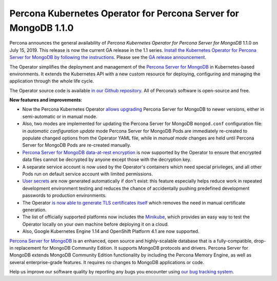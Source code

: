 .. rn:: 1.1.0

Percona Kubernetes Operator for Percona Server for MongoDB 1.1.0
================================================================

Percona announces the general availability of *Percona Kubernetes Operator for Percona Server for MongoDB* 1.1.0 on July 15, 2019. This release is now the current GA release in the 1.1 series. `Install the Kubernetes Operator for Percona Server for MongoDB by following the instructions <https://www.percona.com/doc/kubernetes-operator-for-psmongodb/kubernetes.html>`__. Please see the `GA release announcement <https://www.percona.com/blog/2019/05/29/percona-kubernetes-operators/>`__.

The Operator simplifies the deployment and management of the `Percona Server for MongoDB <https://www.percona.com/software/mongo-database/percona-server-for-mongodb>`_ in Kubernetes-based environments. It extends the Kubernetes API with a new custom resource for deploying, configuring and managing the application through the whole life cycle.

The Operator source code is available `in our Github repository <https://github.com/percona/percona-server-mongodb-operator>`_. All of Percona’s software is open-source and free.

**New features and improvements**:

* Now the Percona Kubernetes Operator `allows upgrading <https://www.percona.com/doc/kubernetes-operator-for-psmongodb/update.html>`_ Percona Server for MongoDB to newer versions, either in semi-automatic or in manual mode.
* Also, two modes are implemented for updating the Percona Server for MongoDB ``mongod.conf`` configuration file: in *automatic configuration update* mode Percona Server for MongoDB Pods are immediately re-created to populate changed options from the Operator YAML file, while in *manual mode* changes are held until Percona Server for MongoDB Pods are re-created manually.
* `Percona Server for MongoDB data-at-rest encryption <https://www.percona.com/doc/percona-server-for-mongodb/LATEST/data_at_rest_encryption.html>`_ is now supported by the Operator to ensure that encrypted data files cannot be decrypted by anyone except those with the decryption key.
* A separate service account is now used by the Operator's containers which need special privileges, and all other Pods run on default service account with limited permissions.
* `User secrets <https://www.percona.com/doc/kubernetes-operator-for-psmongodb/users.html>`_ are now generated automatically if don't exist: this feature especially helps reduce work in repeated development environment testing and reduces the chance of accidentally pushing predefined development passwords to production environments.
* The Operator `is now able to generate TLS certificates itself <https://www.percona.com/doc/kubernetes-operator-for-psmongodb/TLS.html>`_ which removes the need in manual certificate generation.
* The list of officially supported platforms now includes the `Minikube <https://www.percona.com/doc/kubernetes-operator-for-psmongodb/minikube.html>`_, which provides an easy way to test the Operator locally on your own machine before deploying it on a cloud.
* Also, Google Kubernetes Engine 1.14 and OpenShift Platform 4.1 are now supported.

`Percona Server for MongoDB <https://www.percona.com/software/mongo-database/percona-server-for-mongodb>`_ is an enhanced, open source and highly-scalable database that is a fully-compatible, drop-in replacement for MongoDB Community Edition. It supports MongoDB protocols and drivers. Percona Server for MongoDB extends MongoDB Community Edition functionality by including the Percona Memory Engine, as well as several enterprise-grade features. It requires no changes to MongoDB applications or code.

Help us improve our software quality by reporting any bugs you encounter using `our bug tracking system <https://jira.percona.com/secure/Dashboard.jspa>`_.

